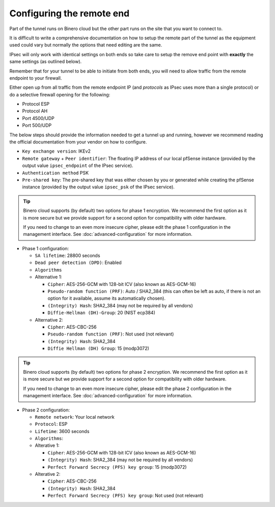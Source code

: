 ==========================
Configuring the remote end
==========================

Part of the tunnel runs on Binero cloud but the other part runs on the site that you want to connect to.

It is difficult to write a comprehensive documentation on how to setup the remote part of the tunnel as
the equipment used could vary but normally the options that need editing are the same.

IPsec will only work with identical settings on both ends so take care to setup the remove end point
with **exactly** the same settings (as outlined below). 

Remember that for your tunnel to be able to initiate from both ends, you will need to allow traffic from
the remote endpoint to your firewall.

Either open up from all traffic from the remote endpoint IP (and *protocols* as IPsec uses more than a
single protocol) or do a selective firewall opening for the following:

- Protocol ESP

- Protocol AH

- Port 4500/UDP

- Port 500/UDP

The below steps should provide the information needed to get a tunnel up and running, however we
recommend reading the official documentation from your vendor on how to configure.

- ``Key exchange version``: IKEv2

- ``Remote gateway`` + ``Peer identifier``: The floating IP address of our local pfSense instance (provided
  by the output value ``ipsec_endpoint`` of the IPsec service).

- ``Authentication method`` PSK

- ``Pre-shared key``: The pre-shared key that was either chosen by you or generated while creating the pfSense
  instance (provided by the output value ``ipsec_psk`` of the IPsec service).

.. tip::

   Binero cloud supports (by default) two options for phase 1 encryption. We recommend the first option as it is
   more secure but we provide support for a second option for compatibility with older hardware.

   If you need to change to an even more insecure cipher, please edit the phase 1 configuration in the management
   interface. See :doc:`advanced-configuration` for more information.


- Phase 1 configuration:

  - ``SA lifetime``: 28800 seconds

  - ``Dead peer detection (DPD)``: Enabled

  - ``Algorithms``

  - Alternative 1:

    - ``Cipher``: AES-256-GCM with 128-bit ICV (also known as AES-GCM-16)

    - ``Pseudo-random function (PRF)``: Auto / SHA2_384 (this can often be left as auto, if there is not an option
      for it available, assume its automatically chosen).

    - ``(Integrity) Hash``: SHA2_384 (may not be required by all vendors)

    - ``Diffie-Hellman (DH)-Group``: 20 (NIST ecp384)

  - Alternative 2:

    - ``Cipher``: AES-CBC-256

    - ``Pseudo-random function (PRF)``: Not used (not relevant)

    - ``(Integrity) Hash``: SHA2_384

    - ``Diffie Hellman (DH) Group``: 15 (modp3072)

.. tip::

   Binero cloud supports (by default) two options for phase 2 encryption. We recommend the first option as it is more secure
   but we provide support for a second option for compatibility with older hardware.

   If you need to change to an even more insecure cipher, please edit the phase 2 configuration in the management
   interface. See :doc:`advanced-configuration` for more information.

- Phase 2 configuration:

  - ``Remote network``: Your local network

  - ``Protocol``: ESP

  - ``Lifetime``: 3600 seconds

  - ``Algorithms``:


  - Alterative 1:

    - ``Cipher``: AES-256-GCM with 128-bit ICV (also known as AES-GCM-16)

    - ``(Integrity) Hash``: SHA2_384 (may not be required by all vendors)

    - ``Perfect Forward Secrecy (PFS) key group``: 15 (modp3072)
  
  - Alterative 2:
  
    - ``Cipher``: AES-CBC-256

    - ``(Integrity) Hash``: SHA2_384

    - ``Perfect Forward Secrecy (PFS) key group``: Not used (not relevant)

..  seealso::

    - :doc:`index`
    - :doc:`setting-up`
    - :doc:`advanced-configuration`
